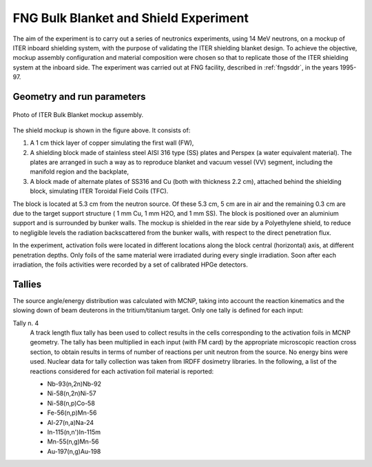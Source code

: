 FNG Bulk Blanket and Shield Experiment
--------------------------------------

The aim of the experiment is to carry out a series of neutronics experiments, 
using 14 MeV neutrons, on a mockup of ITER inboard shielding system, with 
the purpose of validating the ITER shielding blanket design. 
To achieve the objective, mockup assembly configuration and material composition 
were chosen so that to replicate those of the ITER shielding system at the 
inboard side. The experiment was carried out at FNG facility, described in 
:ref:`fngsddr`, in the years 1995-97.

Geometry and run parameters
^^^^^^^^^^^^^^^^^^^^^^^^^^^

.. figure:: /img/benchmarks/FNGBLKT3.jpg
    :width: 500
    :align: center

    Photo of ITER Bulk Blanket mockup assembly.

 
The shield mockup is shown in the figure above. It consists of:

#. A 1 cm thick layer of copper simulating the first wall (FW),
#. A shielding block made of stainless steel AISI 316 type (SS) plates and 
   Perspex (a water equivalent material). The plates are arranged in such a way 
   as to reproduce blanket and vacuum vessel (VV) segment, including the 
   manifold region and the backplate,
#. A block made of alternate plates of SS316 and Cu 
   (both with thickness 2.2 cm), attached behind the shielding block, 
   simulating ITER Toroidal Field Coils (TFC).

The block is located at 5.3 cm from the neutron source. 
Of these 5.3 cm, 5 cm are in air and the remaining 0.3 cm are due to the 
target support structure ( 1 mm Cu, 1 mm H2O, and 1 mm SS). 
The block is positioned over an aluminium support and is surrounded by bunker
walls. The mockup is shielded in the rear side by a Polyethylene shield, 
to reduce to negligible levels the radiation backscattered from the bunker 
walls, with respect to the direct penetration flux.

In the experiment, activation foils were located in different locations along 
the block central (horizontal) axis, at different penetration depths.
Only foils of the same material were irradiated during every single irradiation.
Soon after each irradiation, the foils activities were recorded by a set of 
calibrated HPGe detectors.

Tallies
^^^^^^^^^^^^^^
The source angle/energy distribution was calculated with MCNP, taking into 
account the reaction kinematics and the slowing down of beam deuterons in the 
tritium/titanium target. Only one tally is defined for each input:

Tally n. 4
  A track length flux tally has been used to collect results in the cells
  corresponding to the activation foils in MCNP geometry. The tally has been
  multiplied in each input (with FM card) by the appropriate microscopic 
  reaction cross section, to obtain results in terms of number of reactions 
  per unit neutron from the source. No energy bins were used. Nuclear data for
  tally collection was taken from IRDFF dosimetry libraries. In the following,
  a list of the reactions considered for each activation foil material is
  reported:

  * Nb-93(n,2n)Nb-92
  * Ni-58(n,2n)Ni-57
  * Ni-58(n,p)Co-58
  * Fe-56(n,p)Mn-56
  * Al-27(n,a)Na-24
  * In-115(n,n')In-115m
  * Mn-55(n,g)Mn-56
  * Au-197(n,g)Au-198


.. seealso:: **Related papers and contributions:**

    * ...